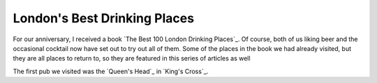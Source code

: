 London's Best Drinking Places
=============================

.. articleMetaData::
   :Where: London, UK
   :Date: 2015-12-31 09:04 Europe/London
   :Tags: blog, london
   :Short: londondrinking

For our anniversary, I received a book `The Best 100 London Drinking Places`_.
Of course, both of us liking beer and the occasional cocktail now have set out
to try out all of them. Some of the places in the book we had already visited,
but they are all places to return to, so they are featured in this series of
articles as well

The first pub we visited was the `Queen's Head`_ in `King's Cross`_. 
